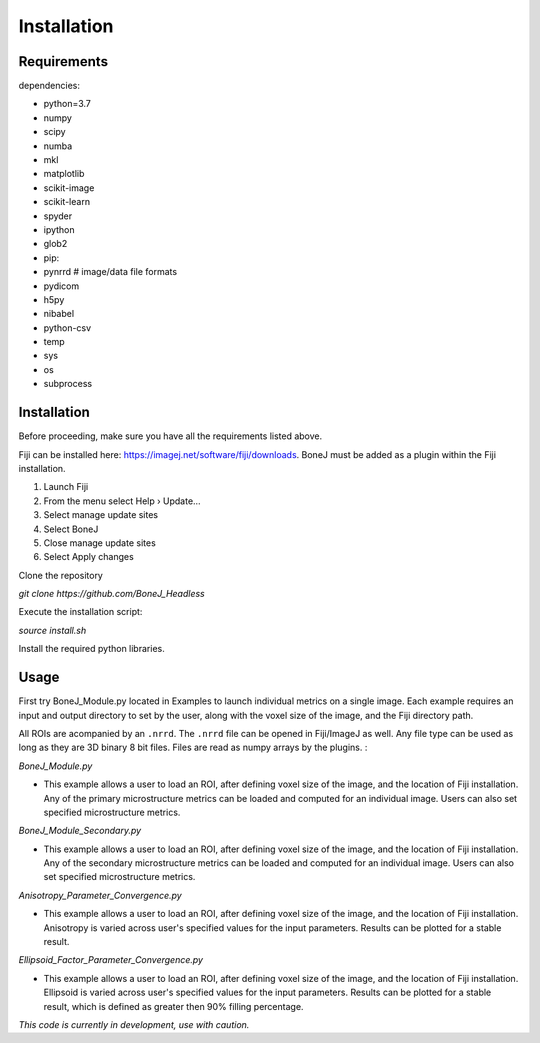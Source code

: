 .. _bonej-installation-label:

Installation
===============

Requirements
------------

dependencies:

* python=3.7
* numpy
* scipy
* numba
* mkl
* matplotlib
* scikit-image
* scikit-learn
* spyder
* ipython
* glob2
* pip:
* pynrrd # image/data file formats
* pydicom
* h5py
* nibabel
* python-csv
* temp
* sys
* os
* subprocess

Installation
------------

Before proceeding, make sure you have all the requirements listed above.

Fiji can be installed here: https://imagej.net/software/fiji/downloads. 
BoneJ must be added as a plugin within the Fiji installation. 

1. Launch Fiji
2. From the menu select Help › Update…
3. Select manage update sites
4. Select BoneJ
5. Close manage update sites
6. Select Apply changes


Clone the repository 

`git clone https://github.com/BoneJ_Headless`

Execute the installation script:

`source install.sh`

Install the required python libraries. 

Usage
-----

First try BoneJ_Module.py located in Examples to launch individual metrics on a single image. Each example requires an input and output directory to set by the user, along with the voxel size of the image, and the Fiji directory path. 

All ROIs are acompanied by an ``.nrrd``. The ``.nrrd`` file can be opened in Fiji/ImageJ as well. Any file type can be used as long as they are 3D binary 8 bit files. Files are read as numpy arrays by the plugins. :

`BoneJ_Module.py`

* This example allows a user to load an ROI, after defining voxel size of the image, and the location of Fiji installation. Any of the primary microstructure metrics can be loaded and computed for an individual image. Users can also set specified microstructure metrics. 

`BoneJ_Module_Secondary.py`

* This example allows a user to load an ROI, after defining voxel size of the image, and the location of Fiji installation. Any of the secondary microstructure metrics can be loaded and computed for an individual image. Users can also set specified microstructure metrics. 


`Anisotropy_Parameter_Convergence.py`

* This example allows a user to load an ROI, after defining voxel size of the image, and the location of Fiji installation. Anisotropy is varied across user's specified values for the input parameters. Results can be plotted for a stable result.

`Ellipsoid_Factor_Parameter_Convergence.py`

* This example allows a user to load an ROI, after defining voxel size of the image, and the location of Fiji installation. Ellipsoid is varied across user's specified values for the input parameters. Results can be plotted for a stable result, which is defined as greater then 90% filling percentage.



*This code is currently in development, use with caution.*
